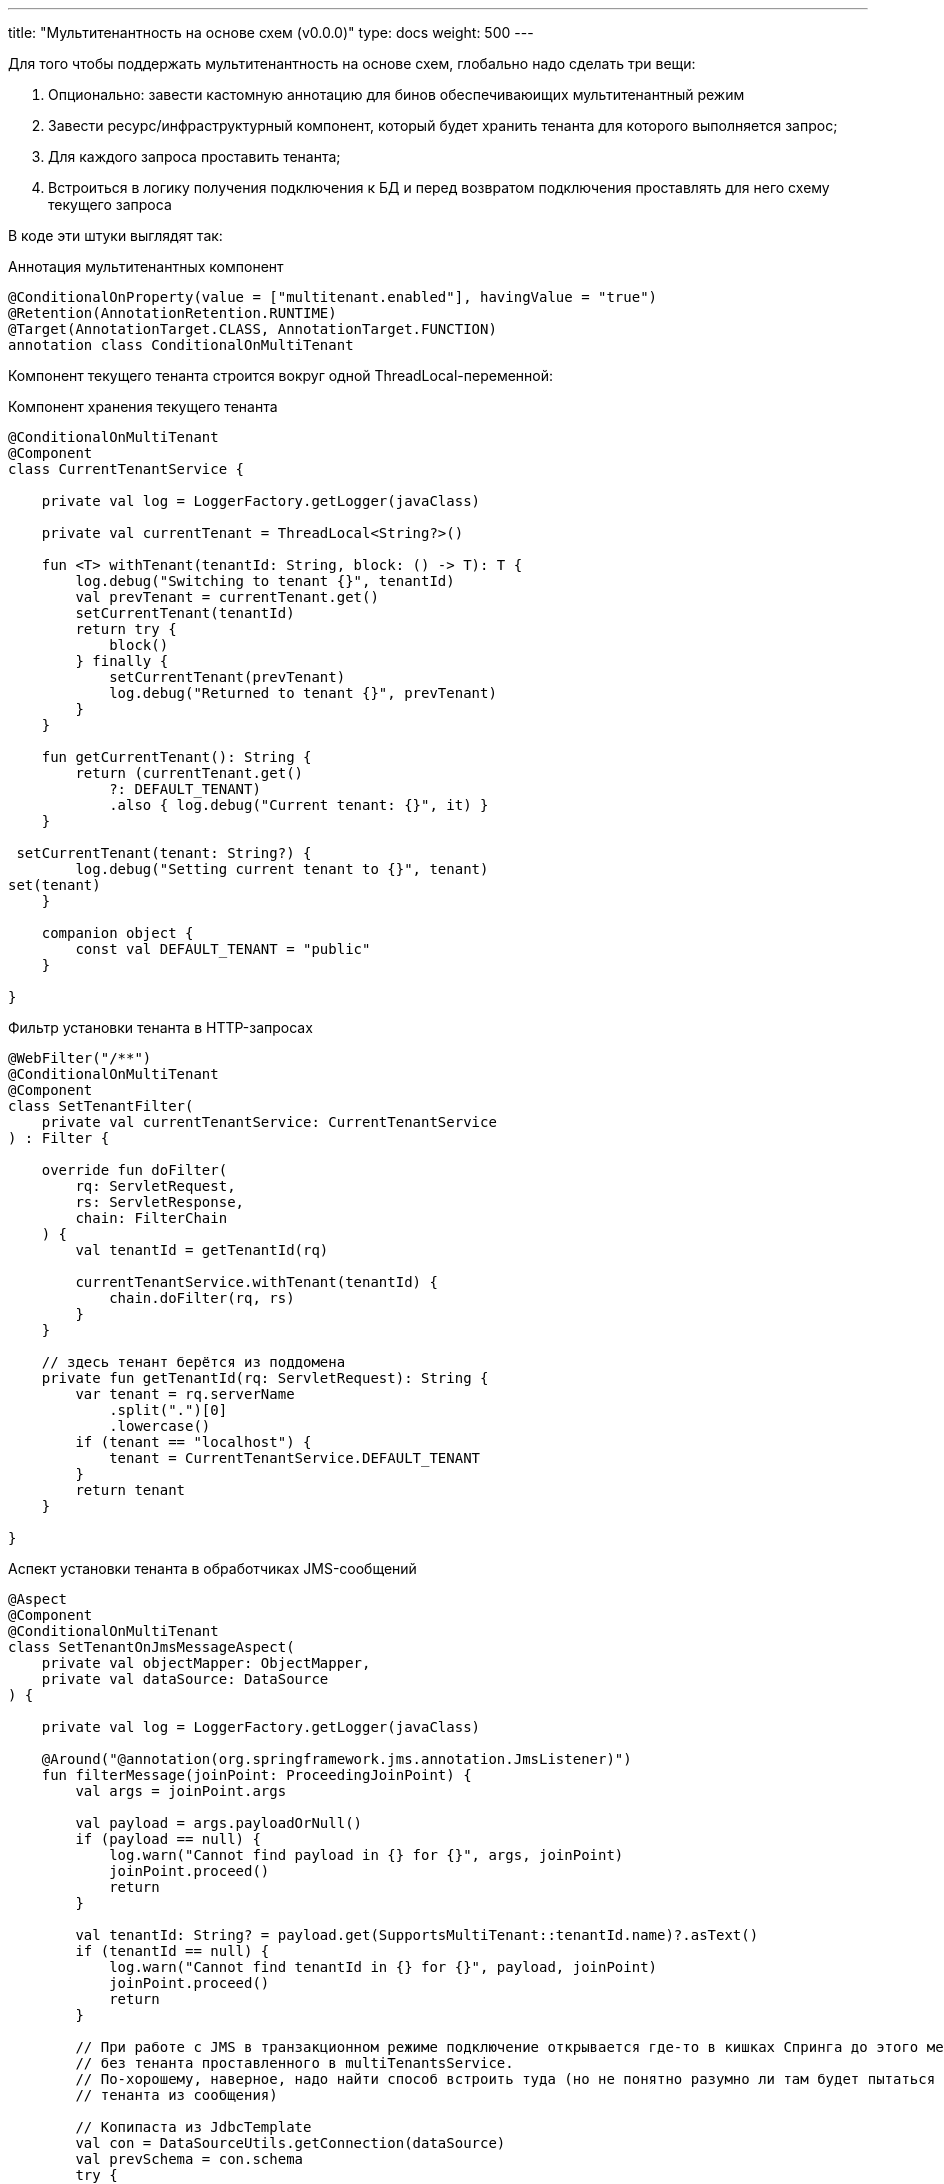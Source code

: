 ---
title: "Мультитенантность на основе схем (v0.0.0)"
type: docs
weight: 500
---

:source-highlighter: rouge
:rouge-theme: github
:icons: font
:sectlinks:

Для того чтобы поддержать мультитенантность на основе схем, глобально надо сделать три вещи:

. Опционально: завести кастомную аннотацию для бинов обеспечиваюищих мультитенантный режим
. Завести ресурс/инфраструктурный компонент, который будет хранить тенанта для которого выполняется запрос;
. Для каждого запроса проставить тенанта;
. Встроиться в логику получения подключения к БД и перед возвратом подключения проставлять для него схему текущего запроса

В коде эти штуки выглядят так:

.Аннотация мультитенантных компонент
[source,kotlin]
----
@ConditionalOnProperty(value = ["multitenant.enabled"], havingValue = "true")
@Retention(AnnotationRetention.RUNTIME)
@Target(AnnotationTarget.CLASS, AnnotationTarget.FUNCTION)
annotation class ConditionalOnMultiTenant
----

Компонент текущего тенанта строится вокруг одной ThreadLocal-переменной:

.Компонент хранения текущего тенанта
[source,kotlin]
----
@ConditionalOnMultiTenant
@Component
class CurrentTenantService {

    private val log = LoggerFactory.getLogger(javaClass)

    private val currentTenant = ThreadLocal<String?>()

    fun <T> withTenant(tenantId: String, block: () -> T): T {
        log.debug("Switching to tenant {}", tenantId)
        val prevTenant = currentTenant.get()
        setCurrentTenant(tenantId)
        return try {
            block()
        } finally {
            setCurrentTenant(prevTenant)
            log.debug("Returned to tenant {}", prevTenant)
        }
    }

    fun getCurrentTenant(): String {
        return (currentTenant.get()
            ?: DEFAULT_TENANT)
            .also { log.debug("Current tenant: {}", it) }
    }

 setCurrentTenant(tenant: String?) {
        log.debug("Setting current tenant to {}", tenant)
set(tenant)
    }

    companion object {
        const val DEFAULT_TENANT = "public"
    }

}
----

.Фильтр установки тенанта в HTTP-запросах
[source,kotlin]
----
@WebFilter("/**")
@ConditionalOnMultiTenant
@Component
class SetTenantFilter(
    private val currentTenantService: CurrentTenantService
) : Filter {

    override fun doFilter(
        rq: ServletRequest,
        rs: ServletResponse,
        chain: FilterChain
    ) {
        val tenantId = getTenantId(rq)

        currentTenantService.withTenant(tenantId) {
            chain.doFilter(rq, rs)
        }
    }

    // здесь тенант берётся из поддомена
    private fun getTenantId(rq: ServletRequest): String {
        var tenant = rq.serverName
            .split(".")[0]
            .lowercase()
        if (tenant == "localhost") {
            tenant = CurrentTenantService.DEFAULT_TENANT
        }
        return tenant
    }

}
----

.Аспект установки тенанта в обработчиках JMS-сообщений
[source,kotlin]
----
@Aspect
@Component
@ConditionalOnMultiTenant
class SetTenantOnJmsMessageAspect(
    private val objectMapper: ObjectMapper,
    private val dataSource: DataSource
) {

    private val log = LoggerFactory.getLogger(javaClass)

    @Around("@annotation(org.springframework.jms.annotation.JmsListener)")
    fun filterMessage(joinPoint: ProceedingJoinPoint) {
        val args = joinPoint.args

        val payload = args.payloadOrNull()
        if (payload == null) {
            log.warn("Cannot find payload in {} for {}", args, joinPoint)
            joinPoint.proceed()
            return
        }

        val tenantId: String? = payload.get(SupportsMultiTenant::tenantId.name)?.asText()
        if (tenantId == null) {
            log.warn("Cannot find tenantId in {} for {}", payload, joinPoint)
            joinPoint.proceed()
            return
        }

        // При работе с JMS в транзакционном режиме подключение открывается где-то в кишках Спринга до этого места и, соответственно,
        // без тенанта проставленного в multiTenantsService.
        // По-хорошему, наверное, надо найти способ встроить туда (но не понятно разумно ли там будет пытаться выковырить
        // тенанта из сообщения)

        // Копипаста из JdbcTemplate
        val con = DataSourceUtils.getConnection(dataSource) 
        val prevSchema = con.schema
        try {
            con.schema = tenantId
            joinPoint.proceed()
        } finally {
            con.schema = prevSchema
        }
    }

    private fun Array<Any>.payloadOrNull(): JsonNode? {
        return this.asSequence()
            .filterIsInstance<String>()
            .mapNotNull {
                try {
                    objectMapper.readTree(it)
                } catch (ex: IOException) {
                    log.debug("Ignoring {}", ex.toString())
                    null
                }
            }
            .firstOrNull()
    }

}
----

.Кастомный DataSource с установкой схемы
[source,kotlin]
----
internal class MultiTenantsDataSource(
    private val delegate: DataSource,
    private val currentTenantService: CurrentTenantService
) : DataSource by delegate {

    private val log = LoggerFactory.getLogger(javaClass)

    override fun getConnection(): Connection? {
        val conn = delegate.connection
        conn.schema = currentTenantService.getCurrentTenant()
        log.debug("Returning connection with schema: {}", conn.schema)
        return conn
    }

    override fun createConnectionBuilder(): ConnectionBuilder? {
        return delegate.createConnectionBuilder()
    }

    override fun createShardingKeyBuilder(): ShardingKeyBuilder? {
        return delegate.createShardingKeyBuilder()
    }

}
----

.Конфиг мультитенантного режима
[source,kotlin]
----
@Configuration
@ConditionalOnMultiTenant
class MultiTenantConf {

    @Bean
    @Primary
    fun multiTenantDataSource(properties: DataSourceProperties, currentTenantService: CurrentTenantService): DataSource {
        // Конфигурируется так же как и в случае использования автоконфигурации
        val delegate = properties.initializeDataSourceBuilder()
            .type(HikariDataSource::class.java)
            .build()

        return MultiTenantsDataSource(delegate, multiTenantService)
    }

}
----

И в случае если в прикладном коде в запросах явно не указывается схема, он начнёт работать в мультитенантном режиме без каких-либо изменений.

Если же схемы упоминаются и удалить эти упоминания нельзя, то придётся воспользоваться https://docs.spring.io/spring-data/relational/reference/jdbc/query-methods.html#jdbc.query-methods.at-query[поддержкой SpEL в Spring Data JDBC] и так же брать схему из currentTenantService.